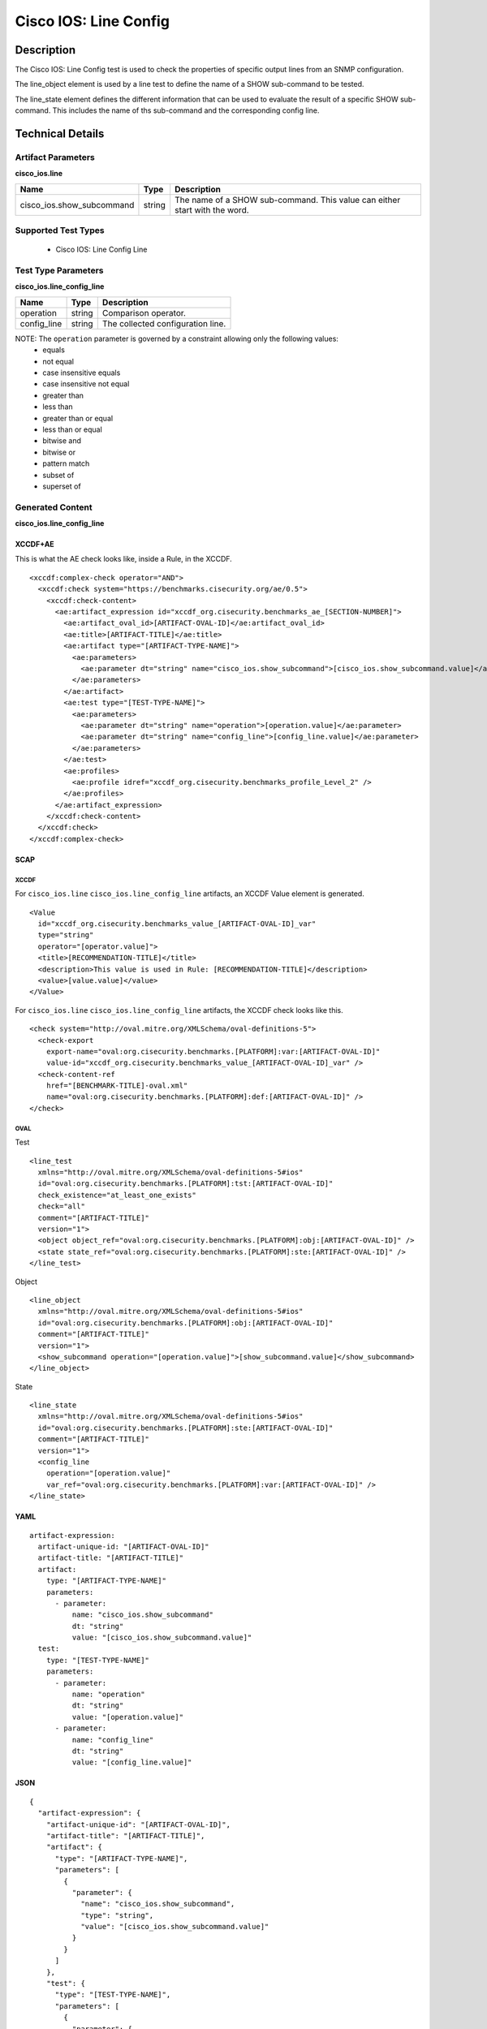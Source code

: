 Cisco IOS: Line Config
======================

Description
-----------

The Cisco IOS: Line Config test is used to check the properties of specific output lines from an SNMP configuration. 

The line_object element is used by a line test to define the name of a SHOW sub-command to be tested.

The line_state element defines the different information that can be used to evaluate the result of a specific SHOW sub-command. This includes the name of ths sub-command and the corresponding config line. 

Technical Details
-----------------

Artifact Parameters
~~~~~~~~~~~~~~~~~~~

**cisco_ios.line**

+-----------------------------+---------+------------------------------------+
| Name                        | Type    | Description                        |
+=============================+=========+====================================+
| cisco_ios.show_subcommand   | string  | The name of a SHOW sub-command.    |
|                             |         | This value can either start with   |
|                             |         | the word.                          |
+-----------------------------+---------+------------------------------------+

Supported Test Types
~~~~~~~~~~~~~~~~~~~~

  - Cisco IOS: Line Config Line

Test Type Parameters
~~~~~~~~~~~~~~~~~~~~

**cisco_ios.line_config_line**

=========== ====== =================================
Name        Type   Description
=========== ====== =================================
operation   string Comparison operator.
config_line string The collected configuration line.
=========== ====== =================================

NOTE: The ``operation`` parameter is governed by a constraint allowing only the following values:
  - equals
  - not equal
  - case insensitive equals 
  - case insensitive not equal
  - greater than
  - less than
  - greater than or equal
  - less than or equal
  - bitwise and
  - bitwise or
  - pattern match 
  - subset of
  - superset of 

Generated Content
~~~~~~~~~~~~~~~~~

**cisco_ios.line_config_line**

XCCDF+AE
^^^^^^^^

This is what the AE check looks like, inside a Rule, in the XCCDF.

::

  <xccdf:complex-check operator="AND">
    <xccdf:check system="https://benchmarks.cisecurity.org/ae/0.5">
      <xccdf:check-content>
        <ae:artifact_expression id="xccdf_org.cisecurity.benchmarks_ae_[SECTION-NUMBER]">
          <ae:artifact_oval_id>[ARTIFACT-OVAL-ID]</ae:artifact_oval_id>
          <ae:title>[ARTIFACT-TITLE]</ae:title>
          <ae:artifact type="[ARTIFACT-TYPE-NAME]">
            <ae:parameters>
              <ae:parameter dt="string" name="cisco_ios.show_subcommand">[cisco_ios.show_subcommand.value]</ae:parameter>
            </ae:parameters>
          </ae:artifact>
          <ae:test type="[TEST-TYPE-NAME]">
            <ae:parameters>
              <ae:parameter dt="string" name="operation">[operation.value]</ae:parameter>
              <ae:parameter dt="string" name="config_line">[config_line.value]</ae:parameter>
            </ae:parameters>
          </ae:test>
          <ae:profiles>
            <ae:profile idref="xccdf_org.cisecurity.benchmarks_profile_Level_2" />
          </ae:profiles>
        </ae:artifact_expression>
      </xccdf:check-content>
    </xccdf:check>
  </xccdf:complex-check>

SCAP
^^^^

XCCDF
'''''

For ``cisco_ios.line`` ``cisco_ios.line_config_line`` artifacts, an XCCDF Value element is generated.

::

  <Value 
    id="xccdf_org.cisecurity.benchmarks_value_[ARTIFACT-OVAL-ID]_var"
    type="string"
    operator="[operator.value]">
    <title>[RECOMMENDATION-TITLE]</title>
    <description>This value is used in Rule: [RECOMMENDATION-TITLE]</description>
    <value>[value.value]</value>
  </Value>

For ``cisco_ios.line`` ``cisco_ios.line_config_line`` artifacts, the XCCDF check looks like this.

::

  <check system="http://oval.mitre.org/XMLSchema/oval-definitions-5">
    <check-export 
      export-name="oval:org.cisecurity.benchmarks.[PLATFORM]:var:[ARTIFACT-OVAL-ID]"
      value-id="xccdf_org.cisecurity.benchmarks_value_[ARTIFACT-OVAL-ID]_var" />
    <check-content-ref 
      href="[BENCHMARK-TITLE]-oval.xml"
      name="oval:org.cisecurity.benchmarks.[PLATFORM]:def:[ARTIFACT-OVAL-ID]" />
  </check>
  

OVAL
''''

Test

::

  <line_test 
    xmlns="http://oval.mitre.org/XMLSchema/oval-definitions-5#ios"
    id="oval:org.cisecurity.benchmarks.[PLATFORM]:tst:[ARTIFACT-OVAL-ID]"
    check_existence="at_least_one_exists"
    check="all"
    comment="[ARTIFACT-TITLE]"
    version="1">
    <object object_ref="oval:org.cisecurity.benchmarks.[PLATFORM]:obj:[ARTIFACT-OVAL-ID]" />
    <state state_ref="oval:org.cisecurity.benchmarks.[PLATFORM]:ste:[ARTIFACT-OVAL-ID]" />
  </line_test>

Object

::

  <line_object 
    xmlns="http://oval.mitre.org/XMLSchema/oval-definitions-5#ios"
    id="oval:org.cisecurity.benchmarks.[PLATFORM]:obj:[ARTIFACT-OVAL-ID]"
    comment="[ARTIFACT-TITLE]"
    version="1">
    <show_subcommand operation="[operation.value]">[show_subcommand.value]</show_subcommand>
  </line_object>

State

::

  <line_state 
    xmlns="http://oval.mitre.org/XMLSchema/oval-definitions-5#ios"
    id="oval:org.cisecurity.benchmarks.[PLATFORM]:ste:[ARTIFACT-OVAL-ID]"
    comment="[ARTIFACT-TITLE]"
    version="1">
    <config_line 
      operation="[operation.value]"
      var_ref="oval:org.cisecurity.benchmarks.[PLATFORM]:var:[ARTIFACT-OVAL-ID]" />
  </line_state>

YAML
^^^^

::

  artifact-expression:
    artifact-unique-id: "[ARTIFACT-OVAL-ID]"
    artifact-title: "[ARTIFACT-TITLE]"
    artifact:
      type: "[ARTIFACT-TYPE-NAME]"
      parameters:
        - parameter: 
            name: "cisco_ios.show_subcommand"
            dt: "string"
            value: "[cisco_ios.show_subcommand.value]"
    test:
      type: "[TEST-TYPE-NAME]"
      parameters:   
        - parameter: 
            name: "operation"
            dt: "string"
            value: "[operation.value]"
        - parameter: 
            name: "config_line"
            dt: "string"
            value: "[config_line.value]"

JSON
^^^^

::

  {
    "artifact-expression": {
      "artifact-unique-id": "[ARTIFACT-OVAL-ID]",
      "artifact-title": "[ARTIFACT-TITLE]",
      "artifact": {
        "type": "[ARTIFACT-TYPE-NAME]",
        "parameters": [
          {
            "parameter": {
              "name": "cisco_ios.show_subcommand",
              "type": "string",
              "value": "[cisco_ios.show_subcommand.value]"
            }
          }
        ]
      },
      "test": {
        "type": "[TEST-TYPE-NAME]",
        "parameters": [
          {
            "parameter": {
              "name": "operation",
              "type": "string",
              "value": "[operation.value]"
            }
          },
          {
            "parameter": {
              "name": "config_line",
              "type": "string",
              "value": "[config_line.value]"
            }
          }
        ]
      }
    }
  }